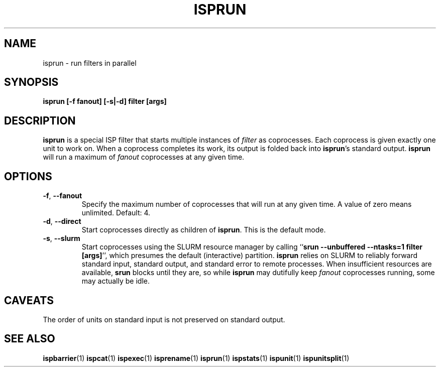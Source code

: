 .\" Copyright (C) 2005 The Regents of the University of California.
.\" Produced at Lawrence Livermore National Laboratory (cf, DISCLAIMER).
.\" Written by Jim Garlick <garlick@llnl.gov>.
.\"
.\" This file is part of ISP, a toolkit for constructing pipeline applications.
.\" For details, see <http://isp.sourceforge.net>.
.\"
.\" ISP is free software; you can redistribute it and/or modify it under
.\" the terms of the GNU General Public License as published by the Free
.\" Software Foundation; either version 2 of the License, or (at your option)
.\" any later version.
.\"
.\" ISP is distributed in the hope that it will be useful, but WITHOUT ANY
.\" WARRANTY; without even the implied warranty of MERCHANTABILITY or FITNESS
.\" FOR A PARTICULAR PURPOSE.  See the GNU General Public License for more
.\" details.
.\"
.\" You should have received a copy of the GNU General Public License along
.\" with ISP; if not, write to the Free Software Foundation, Inc.,
.\" 59 Temple Place, Suite 330, Boston, MA  02111-1307  USA.
.TH ISPRUN 1  2005-12-08 "" "Industrial Strength Pipes"
.SH NAME
isprun \- run filters in parallel
.SH SYNOPSIS
.BI "isprun [-f fanout] [-s|-d] filter [args]"
.SH DESCRIPTION
\fBisprun\fR is a special ISP filter that starts multiple instances of
\fIfilter\fR as coprocesses.  
Each coprocess is given exactly one unit to work on.
When a coprocess completes its work, its output is folded back into
\fBisprun\fR's standard output.
\fBisprun\fR will run a maximum of \fIfanout\fR coprocesses at any given time.  
.SH OPTIONS
.TP
\fB-f\fR, \fB--fanout\fR
Specify the maximum number of coprocesses that will run at any given time.
A value of zero means unlimited.  Default: 4.
.TP
\fB-d\fR, \fB--direct\fR
Start coprocesses directly as children of \fBisprun\fR.  
This is the default mode.
.TP
\fB-s\fR, \fB--slurm\fR
Start coprocesses using the SLURM resource manager by calling
``\fBsrun --unbuffered --ntasks=1 filter [args]\fR'',
which presumes the default (interactive) partition.
\fBisprun\fR relies on SLURM to reliably forward standard input, 
standard output, and standard error to remote processes.
When insufficient resources are available, \fBsrun\fR blocks
until they are, so while \fBisprun\fR may dutifully keep \fIfanout\fR 
coprocesses running, some may actually be idle.
.SH CAVEATS
The order of units on standard input is not preserved on standard output.
.SH "SEE ALSO"
.BR ispbarrier (1)
.BR ispcat (1)
.BR ispexec (1)
.BR isprename (1)
.BR isprun (1)
.BR ispstats (1)
.BR ispunit (1)
.BR ispunitsplit (1)
